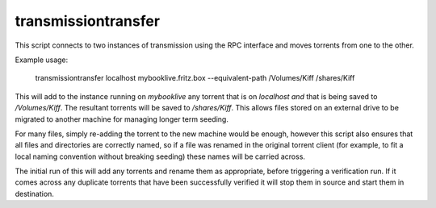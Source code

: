 transmissiontransfer
====================

This script connects to two instances of transmission using the RPC interface
and moves torrents from one to the other.

Example usage:

    transmissiontransfer localhost mybooklive.fritz.box --equivalent-path /Volumes/Kiff /shares/Kiff

This will add to the instance running on `mybooklive` any torrent that is on
`localhost` *and* that is being saved to `/Volumes/Kiff`. The resultant
torrents will be saved to `/shares/Kiff`. This allows files stored on an
external drive to be migrated to another machine for managing longer term
seeding.

For many files, simply re-adding the torrent to the new machine would be
enough, however this script also ensures that all files and directories are
correctly named, so if a file was renamed in the original torrent client (for
example, to fit a local naming convention without breaking seeding) these names
will be carried across.

The initial run of this will add any torrents and rename them as appropriate,
before triggering a verification run. If it comes across any duplicate torrents
that have been successfully verified it will stop them in source and start them
in destination.
